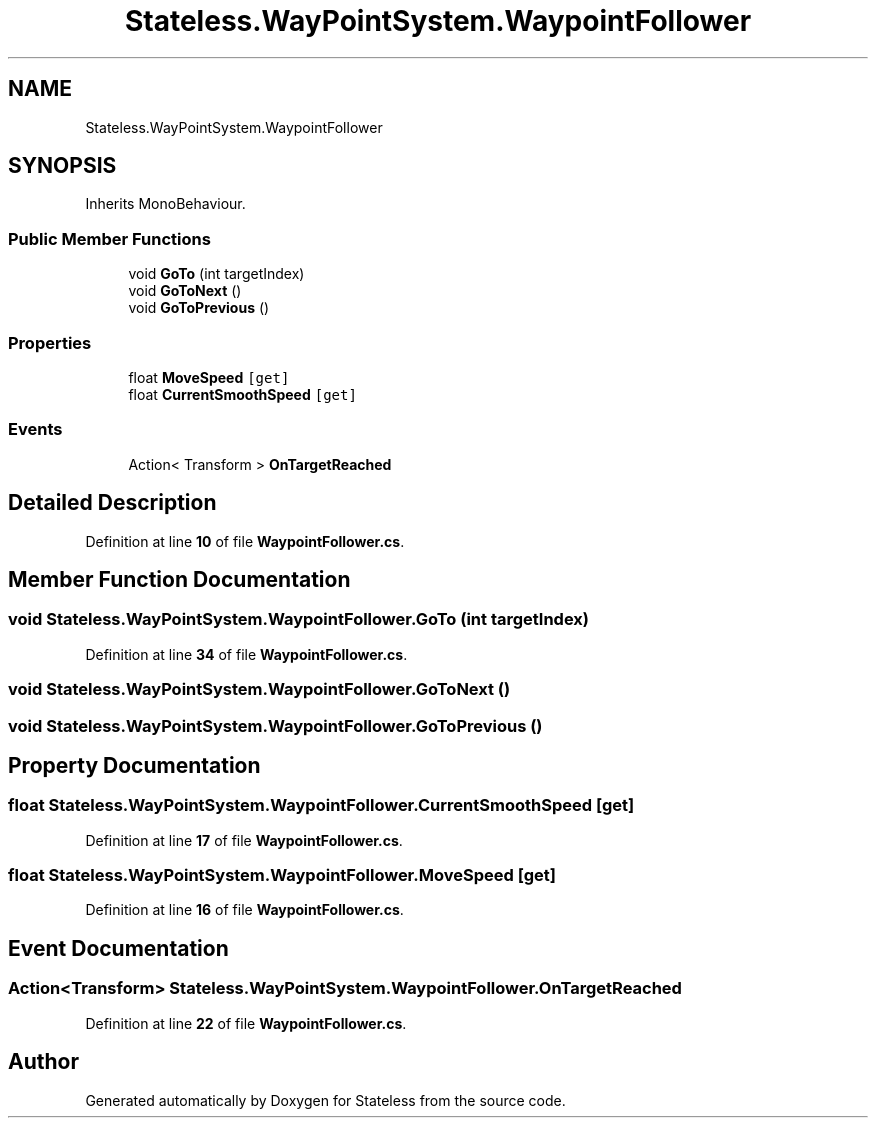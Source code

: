 .TH "Stateless.WayPointSystem.WaypointFollower" 3 "Version 1.0.0" "Stateless" \" -*- nroff -*-
.ad l
.nh
.SH NAME
Stateless.WayPointSystem.WaypointFollower
.SH SYNOPSIS
.br
.PP
.PP
Inherits MonoBehaviour\&.
.SS "Public Member Functions"

.in +1c
.ti -1c
.RI "void \fBGoTo\fP (int targetIndex)"
.br
.ti -1c
.RI "void \fBGoToNext\fP ()"
.br
.ti -1c
.RI "void \fBGoToPrevious\fP ()"
.br
.in -1c
.SS "Properties"

.in +1c
.ti -1c
.RI "float \fBMoveSpeed\fP\fC [get]\fP"
.br
.ti -1c
.RI "float \fBCurrentSmoothSpeed\fP\fC [get]\fP"
.br
.in -1c
.SS "Events"

.in +1c
.ti -1c
.RI "Action< Transform > \fBOnTargetReached\fP"
.br
.in -1c
.SH "Detailed Description"
.PP 
Definition at line \fB10\fP of file \fBWaypointFollower\&.cs\fP\&.
.SH "Member Function Documentation"
.PP 
.SS "void Stateless\&.WayPointSystem\&.WaypointFollower\&.GoTo (int targetIndex)"

.PP
Definition at line \fB34\fP of file \fBWaypointFollower\&.cs\fP\&.
.SS "void Stateless\&.WayPointSystem\&.WaypointFollower\&.GoToNext ()"

.SS "void Stateless\&.WayPointSystem\&.WaypointFollower\&.GoToPrevious ()"

.SH "Property Documentation"
.PP 
.SS "float Stateless\&.WayPointSystem\&.WaypointFollower\&.CurrentSmoothSpeed\fC [get]\fP"

.PP
Definition at line \fB17\fP of file \fBWaypointFollower\&.cs\fP\&.
.SS "float Stateless\&.WayPointSystem\&.WaypointFollower\&.MoveSpeed\fC [get]\fP"

.PP
Definition at line \fB16\fP of file \fBWaypointFollower\&.cs\fP\&.
.SH "Event Documentation"
.PP 
.SS "Action<Transform> Stateless\&.WayPointSystem\&.WaypointFollower\&.OnTargetReached"

.PP
Definition at line \fB22\fP of file \fBWaypointFollower\&.cs\fP\&.

.SH "Author"
.PP 
Generated automatically by Doxygen for Stateless from the source code\&.
